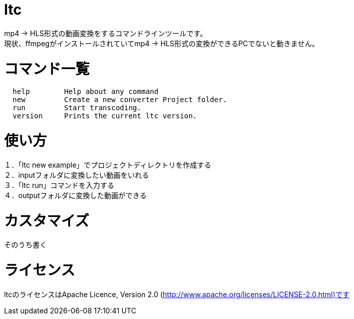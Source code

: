 = ltc

mp4 → HLS形式の動画変換をするコマンドラインツールです。 +
現状、ffmpegがインストールされていてmp4 → HLS形式の変換ができるPCでないと動きません。 +

= コマンド一覧

[source, terminal]
----
  help        Help about any command
  new         Create a new converter Project folder.
  run         Start transcoding.
  version     Prints the current ltc version.
----


= 使い方

１．「ltc new example」でプロジェクトディレクトリを作成する +
２．inputフォルダに変換したい動画をいれる +
３．「ltc run」コマンドを入力する +
４．outputフォルダに変換した動画ができる +

= カスタマイズ

そのうち書く

= ライセンス

ltcのライセンスはApache Licence, Version 2.0 (http://www.apache.org/licenses/LICENSE-2.0.html)です
